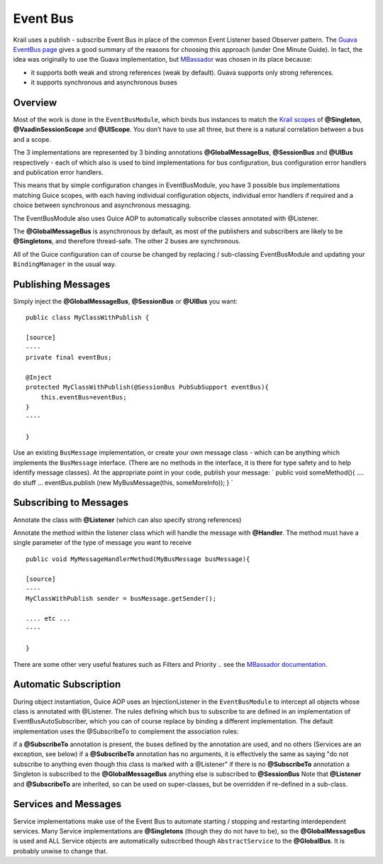 =========
Event Bus
=========

Krail uses a publish - subscribe Event Bus in place of the common Event
Listener based Observer pattern. The `Guava EventBus
page <https://code.google.com/p/guava-libraries/wiki/EventBusExplained>`__
gives a good summary of the reasons for choosing this approach (under
One Minute Guide). In fact, the idea was originally to use the Guava
implementation, but `MBassador <https://github.com/bennidi/mbassador>`__
was chosen in its place because:

-  it supports both weak and strong references (weak by default). Guava
   supports only strong references.

-  it supports synchronous and asynchronous buses

Overview
========

Most of the work is done in the ``EventBusModule``, which binds bus
instances to match the `Krail
scopes <../tutorial/tutorial-guice-scopes.md>`__ of **@Singleton**,
**@VaadinSessionScope** and **@UIScope**. You don’t have to use all
three, but there is a natural correlation between a bus and a scope.

The 3 implementations are represented by 3 binding annotations
**@GlobalMessageBus**, **@SessionBus** and **@UIBus** respectively -
each of which also is used to bind implementations for bus
configuration, bus configuration error handlers and publication error
handlers.

This means that by simple configuration changes in EventBusModule, you
have 3 possible bus implementations matching Guice scopes, with each
having individual configuration objects, individual error handlers if
required and a choice between synchronous and asynchronous messaging.

The EventBusModule also uses Guice AOP to automatically subscribe
classes annotated with @Listener.

The **@GlobalMessageBus** is asynchronous by default, as most of the
publishers and subscribers are likely to be **@Singletons**, and
therefore thread-safe. The other 2 buses are synchronous.

All of the Guice configuration can of course be changed by replacing /
sub-classing EventBusModule and updating your ``BindingManager`` in the
usual way.

Publishing Messages
===================

Simply inject the **@GlobalMessageBus**, **@SessionBus** or **@UIBus**
you want:

::

    public class MyClassWithPublish {

    [source]
    ----
    private final eventBus;

    @Inject
    protected MyClassWithPublish(@SessionBus PubSubSupport eventBus){
        this.eventBus=eventBus;
    }
    ----

    }

Use an existing ``BusMessage`` implementation, or create your own
message class - which can be anything which implements the
``BusMessage`` interface. (There are no methods in the interface, it is
there for type safety and to help identify message classes). At the
appropriate point in your code, publish your message: \` public void
someMethod(){ …​. do stuff …​ eventBus.publish (new MyBusMessage(this,
someMoreInfo)); } \`

Subscribing to Messages
=======================

Annotate the class with **@Listener** (which can also specify strong
references)

Annotate the method within the listener class which will handle the
message with **@Handler**. The method must have a single parameter of
the type of message you want to receive

::

    public void MyMessageHandlerMethod(MyBusMessage busMessage){

    [source]
    ----
    MyClassWithPublish sender = busMessage.getSender();

    .... etc ...
    ----

    }

There are some other very useful features such as Filters and Priority
.. see the `MBassador
documentation <https://github.com/bennidi/mbassador>`__.

Automatic Subscription
======================

During object instantiation, Guice AOP uses an InjectionListener in the
``EventBusModule`` to intercept all objects whose class is annotated
with @Listener. The rules defining which bus to subscribe to are defined
in an implementation of EventBusAutoSubscriber, which you can of course
replace by binding a different implementation. The default
implementation uses the @SubscribeTo to complement the association
rules:

if a **@SubscribeTo** annotation is present, the buses defined by the
annotation are used, and no others (Services are an exception, see
below) if a **@SubscribeTo** annotation has no arguments, it is
effectively the same as saying "do not subscribe to anything even though
this class is marked with a @Listener" if there is no **@SubscribeTo**
annotation a Singleton is subscribed to the **@GlobalMessageBus**
anything else is subscribed to **@SessionBus** Note that **@Listener**
and **@SubscribeTo** are inherited, so can be used on super-classes, but
be overridden if re-defined in a sub-class.

Services and Messages
=====================

Service implementations make use of the Event Bus to automate starting /
stopping and restarting interdependent services. Many Service
implementations are **@Singletons** (though they do not have to be), so
the **@GlobalMessageBus** is used and ALL Service objects are
automatically subscribed though ``AbstractService`` to the
**@GlobalBus**. It is probably unwise to change that.
